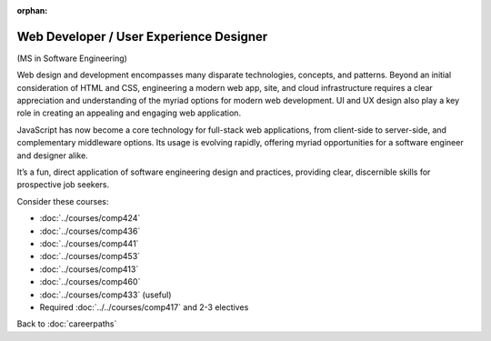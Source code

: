 :orphan:

Web Developer / User Experience Designer
==========================================

(MS in Software Engineering)

Web design and development encompasses many disparate technologies, concepts, and patterns.
Beyond an initial consideration of HTML and CSS, engineering a modern web app, site,
and cloud infrastructure requires a clear appreciation and understanding of the myriad options
for modern web development.
UI and UX design also play a key role in creating an appealing and engaging web application.

JavaScript has now become a core technology for full-stack web applications,
from client-side to server-side, and complementary middleware options.
Its usage is evolving rapidly,
offering myriad opportunities for a software engineer and designer alike.

It’s a fun, direct application of software engineering design and practices,
providing clear, discernible skills for prospective job seekers.

Consider these courses:


.. tosphinx
   all courses should link to the sphinx pages with the text being course name and number.

    * COMP 424: Client-side Web Design
    * COMP 436: Markup Languages
    * COMP 441: Human-computer Interface Design
    * COMP 453: Database Programming
    * Comp 413: Intermediate OOP
    * COMP 460: Algorithms and Complexity
    * Comp 433: Web Services Programming (useful)
    * Required Comp 417 and 2-3 electives

* :doc:`../courses/comp424`
* :doc:`../courses/comp436`
* :doc:`../courses/comp441`
* :doc:`../courses/comp453`
* :doc:`../courses/comp413`
* :doc:`../courses/comp460`
* :doc:`../courses/comp433` (useful)
* Required :doc:`../../courses/comp417` and 2-3 electives

Back to :doc:`careerpaths`
